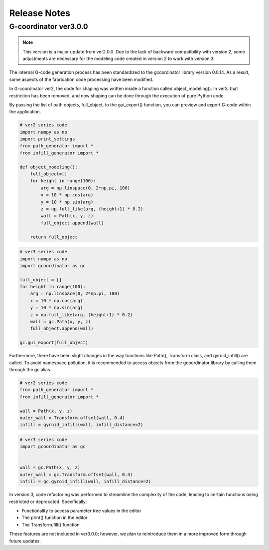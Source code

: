 Release Notes
=============

G-coordinator ver3.0.0
----------------------

.. note::
    
    This version is a major update from ver2.0.0. 
    Due to the lack of backward compatibility with version 2, some adjustments are necessary for the modeling code created in version 2 to work with version 3.

The internal G-code generation process has been standardized to the gcoordinator library version 0.0.14. 
As a result, some aspects of the fabrication code processing have been modified. 

In G-coordinator ver2, the code for shaping was written inside a function called object_modeling(). 
In ver3, that restriction has been removed, and now shaping can be done through the execution of pure Python code. 

By passing the list of path objects, full_object, to the gui_export() function, you can preview and export G-code within the application.

.. raw:: html

   <div style="display: flex; justify-content: space-between;">

.. code-block:: python

    # ver2 series code
    import numpy as np
    import print_settings 
    from path_generator import *
    from infill_generator import *

    def object_modeling():
        full_object=[]
        for height in range(100):
            arg = np.linspace(0, 2*np.pi, 100)
            x = 10 * np.cos(arg)
            y = 10 * np.sin(arg)
            z = np.full_like(arg, (height+1) * 0.2)
            wall = Path(x, y, z)
            full_object.append(wall)
            
        return full_object

.. code-block:: python

    # ver3 series code
    import numpy as np
    import gcoordinator as gc

    full_object = []
    for height in range(100):
        arg = np.linspace(0, 2*np.pi, 100)
        x = 10 * np.cos(arg)
        y = 10 * np.sin(arg)
        z = np.full_like(arg, (height+1) * 0.2)
        wall = gc.Path(x, y, z)
        full_object.append(wall)

    gc.gui_export(full_object)


.. raw:: html

   </div>



Furthermore, there have been slight changes in the way functions like Path(), Transform class, and gyroid_infill() are called.
To avoid namespace pollution, it is recommended to access objects from the gcoordinator library by calling them through the gc alias.


.. raw:: html

   <div style="display: flex; justify-content: space-between;">

.. code-block:: python

    # ver2 series code
    from path_generator import *
    from infill_generator import *

    wall = Path(x, y, z)
    outer_wall = Transform.offset(wall, 0.4)
    infill = gyroid_infill(wall, infill_distance=2)

.. code-block:: python

    # ver3 series code
    import gcoordinator as gc


    wall = gc.Path(x, y, z)
    outer_wall = gc.Transform.offset(wall, 0.4)
    infill = gc.gyroid_infill(wall, infill_distance=2)


.. raw:: html

   </div>


In version 3, code refactoring was performed to streamline the complexity of the code, 
leading to certain functions being restricted or deprecated. 
Specifically:

- Functionality to access parameter tree values in the editor
- The print() function in the editor
- The Transform.fill() function
These features are not included in ver3.0.0; however, we plan to reintroduce them in a more improved form through future updates.